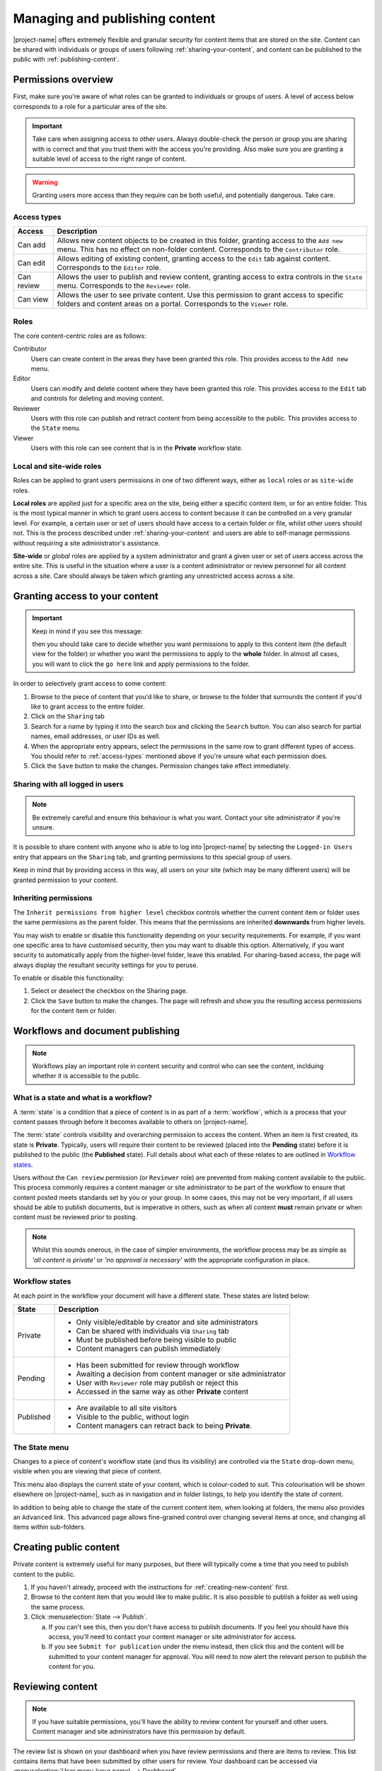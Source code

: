 .. _managing-content:

Managing and publishing content
*******************************

|project-name| offers extremely flexible and granular security for content
items that are stored on the site.  Content can be shared with individuals or
groups of users following :ref:`sharing-your-content`, and content can be
published to the public with :ref:`publishing-content`.


Permissions overview
====================

First, make sure you're aware of what roles can be granted to individuals
or groups of users.  A level of access below corresponds to a role for a
particular area of the site.

.. important::
   Take care when assigning access to other users. Always double-check the
   person or group you are sharing with is correct and that you trust them with
   the access you're providing. Also make sure you are granting a suitable
   level of access to the right range of content.

.. warning::
   Granting users more access than they require can be both useful, and
   potentially dangerous.  Take care.

.. _access-types:

Access types
------------

==========           ========================================================
Access               Description
==========           ========================================================
Can add              Allows new content objects to be created in this folder,
                     granting access to the ``Add new`` menu. This has no
                     effect on non-folder content. Corresponds to the
                     ``Contributor`` role.
Can edit             Allows editing of existing content, granting access to
                     the ``Edit`` tab against content. Corresponds to the
                     ``Editor`` role.
Can review           Allows the user to publish and review content, granting
                     access to extra controls in the ``State`` menu.
                     Corresponds to the ``Reviewer`` role.
Can view             Allows the user to see private content. Use this
                     permission to grant access to specific folders and
                     content areas on a portal. Corresponds to the ``Viewer``
                     role.
==========           ========================================================


.. _roles:

Roles
-----

The core content-centric roles are as follows:

Contributor
    Users can create content in the areas they have been granted
    this role. This provides access to the ``Add new`` menu.
Editor
    Users can modify and delete content where they have been granted this role.
    This provides access to the ``Edit`` tab and controls for deleting and
    moving content.
Reviewer
    Users with this role can publish and retract content from being accessible
    to the public. This provides access to the ``State`` menu.
Viewer
    Users with this role can see content that is in the **Private** workflow
    state.

.. only:: admin

    For site administration purposes, there are two additional special roles:

    Site Adminstrator
        Special site-wide role for administrators granting access to all content
        and all content management abilities.  Can adjust most site setup
        configuration options, with the exception of managing complex and
        lower-level system settings such as the :term:`Zope Management Interface
        (ZMI)`.
    Manager
        Special site-wide role with all permissions and abilities.  Users with this
        permission are effectively super users and can do everything, everywhere.


Local and site-wide roles
-------------------------

Roles can be applied to grant users permissions in one of two different ways,
either as ``local`` roles or as ``site-wide`` roles.

.. _local-roles:

**Local roles** are applied just for a specific area on the site, being either a
specific content item, or for an entire folder.  This is the most typical
manner in which to grant users access to content because it can be controlled
on a very granular level.  For example, a certain user or set of users should
have access to a certain folder or file, whilst other users should not.  This
is the process described under :ref:`sharing-your-content` and users are able
to self-manage permissions without requiring a site administrator's
assistance.

.. _global-roles:

**Site-wide** or *global* roles are applied by a system administrator and
grant a given user or set of users access across the entire site.  This is
useful in the situation where a user is a content administrator or review
personnel for all content across a site.  Care should always be taken which
granting any unrestricted access across a site.


.. _sharing-your-content:

Granting access to your content
===============================

.. ifconfig:: 'group-management' not in tags

   .. important::

      The creation of groups for sharing is not supported by |project-name|.

   Sometimes you'll want to give access to individuals rather than the whole
   Internet; you can choose to share your document with a particular person.

.. ifconfig:: 'group-management' in tags

   Sometimes you'll want to give access to individuals rather than the whole
   Internet; you can choose to share your document with a particular person or
   a group of users.  Granting access by groups is dependent on how the site
   administrator has configured the system.

.. important::
   Keep in mind if you see this message:

   .. image:: images/default_view.png
      :alt: The default view message
      :align: center

   then you should take care to decide whether you want permissions to apply to
   this content item (the default view for the folder) or whether you want the
   permissions to apply to the **whole** folder.  In almost all cases, you will
   want to click the ``go here`` link and apply permissions to the folder.

.. image:: images/sharing_page.png
   :alt: The sharing page
   :align: center
   :width: 500px


In order to selectively grant access to some content:

#. Browse to the piece of content that you'd like to share, or browse
   to the folder that surrounds the content if you'd like to grant
   access to the entire folder.

#. Click on the ``Sharing`` tab 

#. Search for a name by typing it into the search box and clicking the
   ``Search`` button. You can also search for partial names, email addresses,
   or user IDs as well.

#. When the appropriate entry appears, select the permissions in the same row
   to grant different types of access.  You should refer to :ref:`access-types`
   mentioned above if you're unsure what each permission does.

#. Click the ``Save`` button to make the changes. Permission changes take
   effect immediately.


Sharing with all logged in users
--------------------------------

.. note::
    Be extremely careful and ensure this behaviour is what
    you want.  Contact your site administrator if you're unsure.

It is possible to share content with anyone who is able to log into
|project-name| by selecting the ``Logged-in Users`` entry that appears on the
``Sharing`` tab, and granting permissions to this special group of users.

Keep in mind that by providing access in this way, all users on your site
(which may be many different users) will be granted permission to your content.

Inheriting permissions
----------------------

The ``Inherit permissions from higher level`` checkbox controls whether the current
content item or folder uses the same permissions as the parent folder.
This means that the permissions are inherited **downwards** from higher levels.

You may wish to enable or disable this functionality depending on your security
requirements.  For example, if you want one specific area to have customised
security, then you may want to disable this option.  Alternatively, if you want
security to automatically apply from the higher-level folder, leave this
enabled.  For sharing-based access, the page will always display the resultant
security settings for you to peruse.

To enable or disable this functionality:

#. Select or deselect the checkbox on the Sharing page.

#. Click the ``Save`` button to make the changes.  The page will refresh and
   show you the resulting access permissions for the content item or folder.


Workflows and document publishing
=================================

.. note::
   Workflows play an important role in content security and control who can see
   the content, inclduing whether it is accessible to the public.


What is a state and what is a workflow?
---------------------------------------

A :term:`state` is a condition that a piece of content is in as part of a
:term:`workflow`, which is a process that your content passes through before it
becomes available to others on |project-name|. 

The :term:`state` controls visibility and overarching permission to access the
content.  When an item is first created, its state is **Private**.  Typically,
users will require their content to be reviewed (placed into the **Pending**
state) before it is published to the public (the **Published** state). Full
details about what each of these relates to are outlined in `Workflow states`_.

Users without the ``Can review`` permission (or ``Reviewer`` role) are
prevented from making content available to the public.  This process commonly
requires a content manager or site administrator to be part of the workflow to
ensure that content posted meets standards set by you or your group. In some
cases, this may not be very important, if all users should be able to publish
documents, but is imperative in others, such as when all content **must**
remain private or when content must be reviewed prior to posting.

.. note::
   Whilst this sounds onerous, in the case of simpler environments, the
   workflow process may be as simple as *'all content is private'* or *'no
   approval is necessary'* with the appropriate configuration in place.


Workflow states
---------------

At each point in the workflow your document will have a different state.  These
states are listed below:

+-----------+------------------------------------------------------------------+
| State     | Description                                                      |
+===========+==================================================================+
| Private   | * Only visible/editable by creator and site administrators       |
|           | * Can be shared with individuals via ``Sharing`` tab             |
|           | * Must be published before being visible to public               |
|           | * Content managers can publish immediately                       |
+-----------+------------------------------------------------------------------+
| Pending   | * Has been submitted for review through workflow                 |
|           | * Awaiting a decision from content manager or site administrator |
|           | * User with ``Reviewer`` role may publish or reject this         |
|           | * Accessed in the same way as other **Private** content          |
+-----------+------------------------------------------------------------------+
| Published | * Are available to all site visitors                             |
|           | * Visible to the public, without login                           |
|           | * Content managers can retract back to being **Private**.        |
+-----------+------------------------------------------------------------------+

.. only:: files_images_have_state

   For |project-name|, ``File`` and ``Image`` content types
   are configured specially to inherit the parent folder's workflow state.
   This means that if the surrounding folder is **Private** then the files or
   images will be as well.  The same applies to publishing content - in order
   to publish files or images, then the surrounding folder must be published.


.. _state-menu:

The State menu
--------------

Changes to a piece of content's workflow state (and thus its visibility) are
controlled via the ``State`` drop-down menu, visible when you are viewing that
piece of content.

.. image:: images/statedropdown.png
   :alt: State Drop Down Menu
   :align: right

This menu also displays the current state of your content, which is
colour-coded to suit.  This colourisation will be shown elsewhere on
|project-name|, such as in navigation and in folder listings, to help you
identify the state of content.

In addition to being able to change the state of the current content item, when
looking at folders, the menu also provides an ``Advanced`` link.  This advanced
page allows fine-grained control over changing several items at once, and
changing all items within sub-folders.



.. _publishing-content:

Creating public content
=======================

Private content is extremely useful for many purposes, but there will typically
come a time that you need to publish content to the public.

#. If you haven't already, proceed with the instructions for
   :ref:`creating-new-content` first.

#. Browse to the content item that you would like to make public. It is also
   possible to publish a folder as well using the same process.

#. Click :menuselection:`State --> Publish`.

   a. If you can't see this, then you don't have access to publish documents.
      If you feel you should have this access, you'll need to contact your
      content manager or site administrator for access.

   b. If you see ``Submit for publication`` under the menu instead, then click
      this and the content will be submitted to your content manager for
      approval.  You will need to now alert the relevant person to publish the
      content for you.


Reviewing content
=================

.. note::
   If you have suitable permissions, you'll have the ability to review content
   for yourself and other users. Content manager and site administrators have
   this permission by default.

The review list is shown on your dashboard when you have review permissions and
there are items to review. This list contains items that have been submitted by
other users for review. Your dashboard can be accessed via :menuselection:`User
menu (your name) --> Dashboard`.

.. image:: images/review_list.png
   :alt: Review list
   :align: center

If you don't see this on your dashboard, you can add it easily via
:menuselection:`Edit --> Add portlet` -- it's called a
``Review list portlet``.


Reviewing an item
-----------------

In order to review a given content item:

#. Visit your dashboard and click the link to the item for review.  Otherwise,
   browse to the content item to be reviewed.

#. Use the State drop-down menu (see :ref:`state-menu`) to make a decision
   regarding either publishing or rejecting this item.

At this point you have the following choices for this item:

Reject the item
    Reject the item by selecting ``Send back`` from the ``State`` drop-down menu.

    + You would reject the item if you feel that it is not appropriate for the 
      site, or if it requires more work.

    + This returns the item to the ``Private`` state.

    + If you want to add comments describing why the document was rejected, click
      onto :menuselection:`State --> Advanced` first before rejecting it. Enter
      your comments here and select ``Reject`` to change the document's state.
Approve the item
    .. important::

        Keep in mind that you may need to adhere to organisational policies or
        procedures when publishing documents on the web. The publishing process is 
        your responsibility and your username is associated with all publications.

    Approve the item by selecting ``Publish`` from the ``State`` drop-down menu.

    + This changes the content into the **Published** state.
    + The content is now publicly available on the Internet.
Edit the item
    As the reviewer, you have permission to edit the document yourself. You can make
    any changes that are necessary and then approve the item.
Do nothing
    If you’re not sure whether this item is suitable or not, you can simply leave it
    as it is.

    This will leave the document in its **Pending** state for the time being.
    Keep in mind that it will eventually need to be either approved, edited or
    rejected.  You may wish to seek advice from another site administrator or
    reviewer about the content.


Editing a published document
============================

In order to make an edit to a previously published document, there are two 
choices, depending on who you are:

Content authors
    + The original author can choose ``Retract`` from the State drop-down menu,
      which moves the document back into the ``Private`` state.
    + The author can then make changes and save the content, and add it back 
      to the review list using the **State** menu.
    + It must be approved by the reviewer or content manager and to be
      published again.
Content managers
    + Content managers or site administrators can edit any document or content.
    + Upon editing content, it is republished without the need to go through the 
      workflow process again.
    + Take care when making changes as they become immediately visible.


Publishing a folder
===================

You can choose to make folders public if you would like to share the data
within it. As with all other publication of content, this can be reviewed later
if necessary.

.. only:: files_images_have_state

   .. important::
       On |project-name|, file and image content items inherit the workflow
       state of their parent folder.  This means that if you include these
       content items inside pages or otherwise link to them, they will not be
       available to the public until you publish their folder (or move them
       into a published folder).


The same workflow associated with normal content applies to folders, so refer
to :ref:`publishing-content` for more information.


Checking access permissions
===========================

There are a number of different areas where permissions can be granted in
order to allow other users or the public access to your content.  The
following is a summary of where to look and what to check if you're
experiencing any issues with access:

#. Check the workflow state of the item (the :menuselection:`State`
   menu). In order to only share with select people, ensure the state is
   set to private.

#. Check the ``Sharing`` tab on the content item.  This view displays
   all applicable customised permissions, including those that are
   being inherited from parent or higher-level folders.

#. Check the permission inheritance setting on the ``Sharing`` view.
   This can be toggled on or off to control whether permissions from
   parent folders are inherited by this content.
